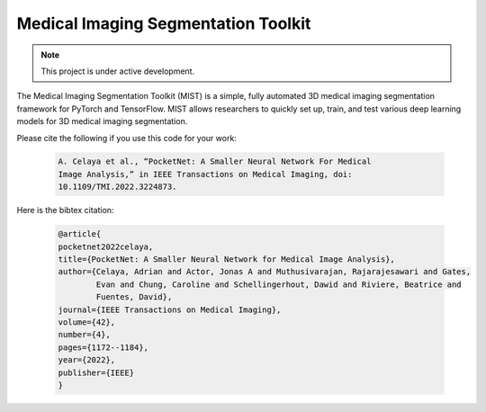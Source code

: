Medical Imaging Segmentation Toolkit
====================================

.. note::

   This project is under active development.

The Medical Imaging Segmentation Toolkit (MIST) is a simple, fully
automated 3D medical imaging segmentation framework for PyTorch and
TensorFlow. MIST allows researchers to quickly set up, train, and test
various deep learning models for 3D medical imaging segmentation.

Please cite the following if you use this code for your work:

   .. code-block:: text

      A. Celaya et al., “PocketNet: A Smaller Neural Network For Medical
      Image Analysis,” in IEEE Transactions on Medical Imaging, doi:
      10.1109/TMI.2022.3224873.

Here is the bibtex citation:

    .. code-block:: text
    
       @article{
       pocketnet2022celaya, 
       title={PocketNet: A Smaller Neural Network for Medical Image Analysis},
       author={Celaya, Adrian and Actor, Jonas A and Muthusivarajan, Rajarajesawari and Gates, 
               Evan and Chung, Caroline and Schellingerhout, Dawid and Riviere, Beatrice and 
               Fuentes, David},
       journal={IEEE Transactions on Medical Imaging},
       volume={42},
       number={4},
       pages={1172--1184},
       year={2022},
       publisher={IEEE}
       }
